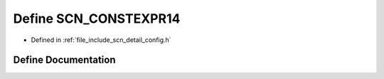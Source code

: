 .. _exhale_define_config_8h_1a6dc1a9464dec9827e17860ffd92e25b8:

Define SCN_CONSTEXPR14
======================

- Defined in :ref:`file_include_scn_detail_config.h`


Define Documentation
--------------------


.. doxygendefine:: SCN_CONSTEXPR14
